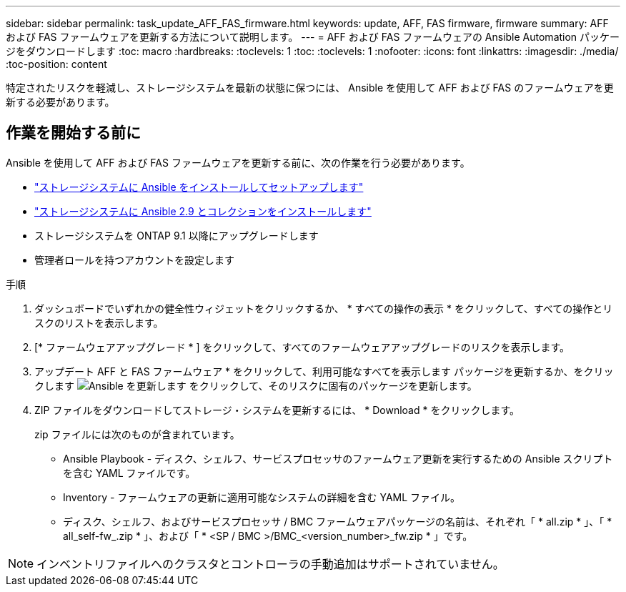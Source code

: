 ---
sidebar: sidebar 
permalink: task_update_AFF_FAS_firmware.html 
keywords: update, AFF, FAS firmware, firmware 
summary: AFF および FAS ファームウェアを更新する方法について説明します。 
---
= AFF および FAS ファームウェアの Ansible Automation パッケージをダウンロードします
:toc: macro
:hardbreaks:
:toclevels: 1
:toc: 
:toclevels: 1
:nofooter: 
:icons: font
:linkattrs: 
:imagesdir: ./media/
:toc-position: content


[role="lead"]
特定されたリスクを軽減し、ストレージシステムを最新の状態に保つには、 Ansible を使用して AFF および FAS のファームウェアを更新する必要があります。



== 作業を開始する前に

Ansible を使用して AFF および FAS ファームウェアを更新する前に、次の作業を行う必要があります。

* link:https://netapp.io/2018/10/08/getting-started-with-netapp-and-ansible-install-ansible/["ストレージシステムに Ansible をインストールしてセットアップします"]
* link:https://netapp.io/2019/09/17/coming-together-nicely/["ストレージシステムに Ansible 2.9 とコレクションをインストールします"]
* ストレージシステムを ONTAP 9.1 以降にアップグレードします
* 管理者ロールを持つアカウントを設定します


.手順
. ダッシュボードでいずれかの健全性ウィジェットをクリックするか、 * すべての操作の表示 * をクリックして、すべての操作とリスクのリストを表示します。
. [* ファームウェアアップグレード * ] をクリックして、すべてのファームウェアアップグレードのリスクを表示します。
. アップデート AFF と FAS ファームウェア * をクリックして、利用可能なすべてを表示します パッケージを更新するか、をクリックします image:update_ansible.png["Ansible を更新します"] をクリックして、そのリスクに固有のパッケージを更新します。
. ZIP ファイルをダウンロードしてストレージ・システムを更新するには、 * Download * をクリックします。
+
zip ファイルには次のものが含まれています。

+
** Ansible Playbook - ディスク、シェルフ、サービスプロセッサのファームウェア更新を実行するための Ansible スクリプトを含む YAML ファイルです。
** Inventory - ファームウェアの更新に適用可能なシステムの詳細を含む YAML ファイル。
** ディスク、シェルフ、およびサービスプロセッサ / BMC ファームウェアパッケージの名前は、それぞれ「 * all.zip * 」、「 * all_self-fw_.zip * 」、および「 * <SP / BMC >/BMC_<version_number>_fw.zip * 」です。





NOTE: インベントリファイルへのクラスタとコントローラの手動追加はサポートされていません。
